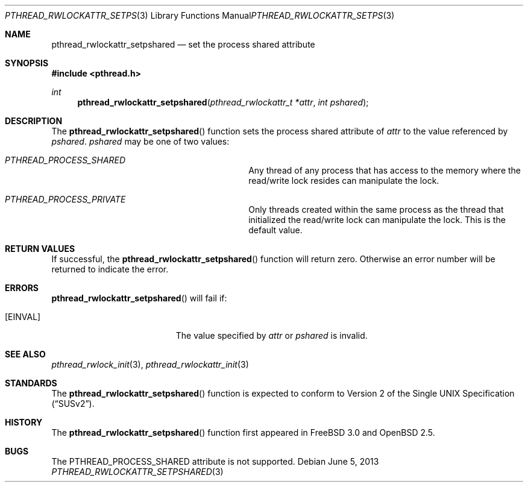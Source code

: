 .\" $OpenBSD: pthread_rwlockattr_setpshared.3,v 1.10 2013/06/05 03:44:50 tedu Exp $
.\" Copyright (c) 1998 Alex Nash
.\" All rights reserved.
.\"
.\" Redistribution and use in source and binary forms, with or without
.\" modification, are permitted provided that the following conditions
.\" are met:
.\" 1. Redistributions of source code must retain the above copyright
.\"    notice, this list of conditions and the following disclaimer.
.\" 2. Redistributions in binary form must reproduce the above copyright
.\"    notice, this list of conditions and the following disclaimer in the
.\"    documentation and/or other materials provided with the distribution.
.\"
.\" THIS SOFTWARE IS PROVIDED BY THE AUTHOR AND CONTRIBUTORS ``AS IS'' AND
.\" ANY EXPRESS OR IMPLIED WARRANTIES, INCLUDING, BUT NOT LIMITED TO, THE
.\" IMPLIED WARRANTIES OF MERCHANTABILITY AND FITNESS FOR A PARTICULAR PURPOSE
.\" ARE DISCLAIMED.  IN NO EVENT SHALL THE AUTHOR OR CONTRIBUTORS BE LIABLE
.\" FOR ANY DIRECT, INDIRECT, INCIDENTAL, SPECIAL, EXEMPLARY, OR CONSEQUENTIAL
.\" DAMAGES (INCLUDING, BUT NOT LIMITED TO, PROCUREMENT OF SUBSTITUTE GOODS
.\" OR SERVICES; LOSS OF USE, DATA, OR PROFITS; OR BUSINESS INTERRUPTION)
.\" HOWEVER CAUSED AND ON ANY THEORY OF LIABILITY, WHETHER IN CONTRACT, STRICT
.\" LIABILITY, OR TORT (INCLUDING NEGLIGENCE OR OTHERWISE) ARISING IN ANY WAY
.\" OUT OF THE USE OF THIS SOFTWARE, EVEN IF ADVISED OF THE POSSIBILITY OF
.\" SUCH DAMAGE.
.\"
.\" $FreeBSD: pthread_rwlockattr_setpshared.3,v 1.2 1999/08/28 00:03:11 peter Exp $
.\"
.Dd $Mdocdate: June 5 2013 $
.Dt PTHREAD_RWLOCKATTR_SETPSHARED 3
.Os
.Sh NAME
.Nm pthread_rwlockattr_setpshared
.Nd set the process shared attribute
.Sh SYNOPSIS
.In pthread.h
.Ft int
.Fn pthread_rwlockattr_setpshared "pthread_rwlockattr_t *attr" "int pshared"
.Sh DESCRIPTION
The
.Fn pthread_rwlockattr_setpshared
function sets the process shared attribute of
.Fa attr
to the value referenced by
.Fa pshared .
.Fa pshared
may be one of two values:
.Bl -hang -offset flag -width 123456789012345678901234
.It Ar PTHREAD_PROCESS_SHARED
Any thread of any process that has access to the memory where the
read/write lock resides can manipulate the lock.
.It Ar PTHREAD_PROCESS_PRIVATE
Only threads created within the same process as the thread that
initialized the read/write lock can manipulate the lock.
This is the default value.
.El
.Sh RETURN VALUES
If successful, the
.Fn pthread_rwlockattr_setpshared
function will return zero.
Otherwise an error number will be returned to indicate the error.
.Sh ERRORS
.Fn pthread_rwlockattr_setpshared
will fail if:
.Bl -tag -width Er
.It Bq Er EINVAL
The value specified by
.Fa attr
or
.Fa pshared
is invalid.
.El
.Sh SEE ALSO
.Xr pthread_rwlock_init 3 ,
.Xr pthread_rwlockattr_init 3
.Sh STANDARDS
The
.Fn pthread_rwlockattr_setpshared
function is expected to conform to
.St -susv2 .
.Sh HISTORY
The
.Fn pthread_rwlockattr_setpshared
function first appeared in
.Fx 3.0
and
.Ox 2.5 .
.Sh BUGS
The PTHREAD_PROCESS_SHARED attribute is not supported.
